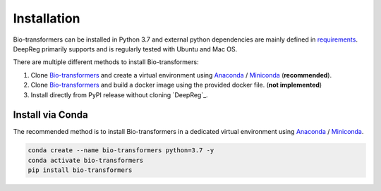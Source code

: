 Installation
============

Bio-transformers can be installed in Python 3.7 and external python dependencies are mainly defined in `requirements`_.
DeepReg primarily supports and is regularly tested with Ubuntu and Mac OS.

There are multiple different methods to install Bio-transformers:

1. Clone `Bio-transformers`_ and create a virtual environment using `Anaconda`_ / `Miniconda`_ (**recommended**).
2. Clone `Bio-transformers`_ and build a docker image using the provided docker file. (**not implemented**)
3. Install directly from PyPI release without cloning `DeepReg`_.


Install via Conda
-----------------
The recommended method is to install Bio-transformers in a dedicated virtual
environment using `Anaconda`_ / `Miniconda`_.


.. code:: bash

    conda create --name bio-transformers python=3.7 -y
    conda activate bio-transformers
    pip install bio-transformers

.. _Quick Start: quick_start.html
.. _Anaconda: https://docs.anaconda.com/anaconda/install
.. _Miniconda: https://docs.conda.io/en/latest/miniconda.html
.. _Bio-transformers: https://github.com/DeepChainBio/bio-transformers
.. _requirements: https://github.com/DeepChainBio/bio-transformers/blob/main/requirements.txt

